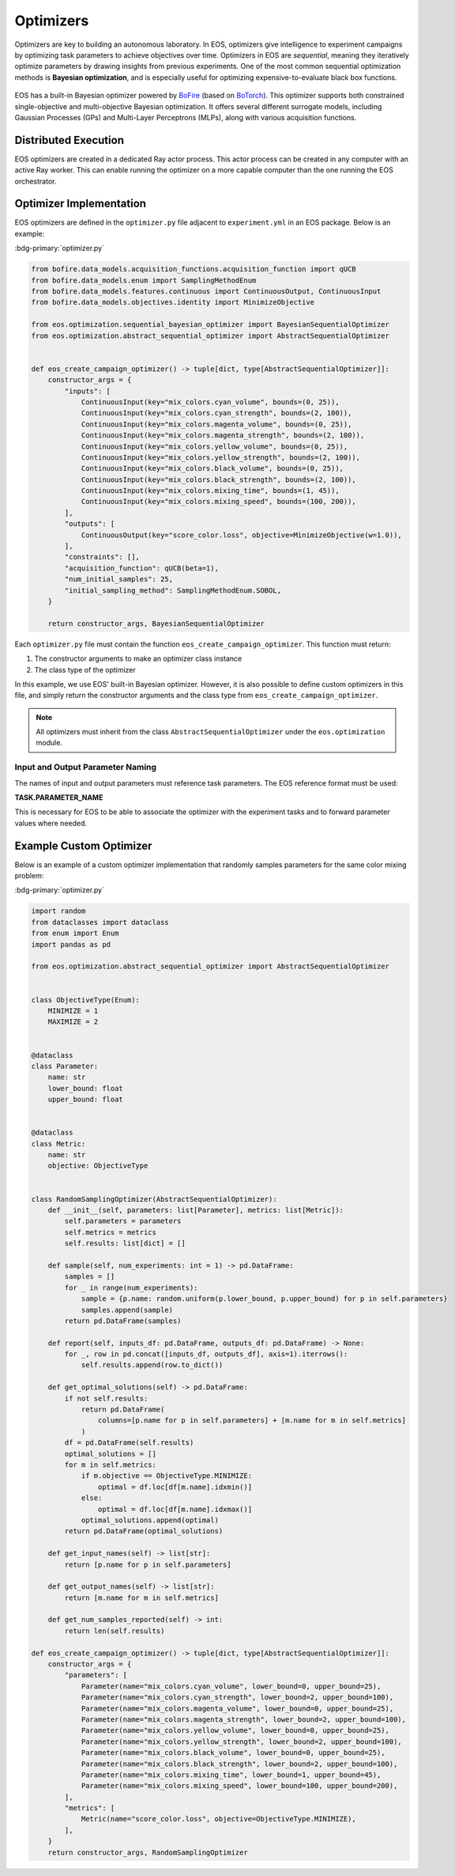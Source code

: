 Optimizers
==========
Optimizers are key to building an autonomous laboratory.
In EOS, optimizers give intelligence to experiment campaigns by optimizing task parameters to achieve objectives over time.
Optimizers in EOS are *sequential*, meaning they iteratively optimize parameters by drawing insights from previous experiments.
One of the most common sequential optimization methods is **Bayesian optimization**, and is especially useful for
optimizing expensive-to-evaluate black box functions.

.. figure:: ../_static/img/optimize-experiment-loop.png
   :alt: Optimization and experiment loop
   :align: center

EOS has a built-in Bayesian optimizer powered by `BoFire <https://experimental-design.github.io/bofire/>`_
(based on `BoTorch <https://botorch.org/>`_).
This optimizer supports both constrained single-objective and multi-objective Bayesian optimization.
It offers several different surrogate models, including Gaussian Processes (GPs) and Multi-Layer Perceptrons (MLPs),
along with various acquisition functions.

Distributed Execution
---------------------
EOS optimizers are created in a dedicated Ray actor process.
This actor process can be created in any computer with an active Ray worker.
This can enable running the optimizer on a more capable computer than the one running the EOS orchestrator.

Optimizer Implementation
------------------------
EOS optimizers are defined in the ``optimizer.py`` file adjacent to ``experiment.yml`` in an EOS package.
Below is an example:

:bdg-primary:`optimizer.py`

.. code-block:: python

    from bofire.data_models.acquisition_functions.acquisition_function import qUCB
    from bofire.data_models.enum import SamplingMethodEnum
    from bofire.data_models.features.continuous import ContinuousOutput, ContinuousInput
    from bofire.data_models.objectives.identity import MinimizeObjective

    from eos.optimization.sequential_bayesian_optimizer import BayesianSequentialOptimizer
    from eos.optimization.abstract_sequential_optimizer import AbstractSequentialOptimizer


    def eos_create_campaign_optimizer() -> tuple[dict, type[AbstractSequentialOptimizer]]:
        constructor_args = {
            "inputs": [
                ContinuousInput(key="mix_colors.cyan_volume", bounds=(0, 25)),
                ContinuousInput(key="mix_colors.cyan_strength", bounds=(2, 100)),
                ContinuousInput(key="mix_colors.magenta_volume", bounds=(0, 25)),
                ContinuousInput(key="mix_colors.magenta_strength", bounds=(2, 100)),
                ContinuousInput(key="mix_colors.yellow_volume", bounds=(0, 25)),
                ContinuousInput(key="mix_colors.yellow_strength", bounds=(2, 100)),
                ContinuousInput(key="mix_colors.black_volume", bounds=(0, 25)),
                ContinuousInput(key="mix_colors.black_strength", bounds=(2, 100)),
                ContinuousInput(key="mix_colors.mixing_time", bounds=(1, 45)),
                ContinuousInput(key="mix_colors.mixing_speed", bounds=(100, 200)),
            ],
            "outputs": [
                ContinuousOutput(key="score_color.loss", objective=MinimizeObjective(w=1.0)),
            ],
            "constraints": [],
            "acquisition_function": qUCB(beta=1),
            "num_initial_samples": 25,
            "initial_sampling_method": SamplingMethodEnum.SOBOL,
        }

        return constructor_args, BayesianSequentialOptimizer

Each ``optimizer.py`` file must contain the function ``eos_create_campaign_optimizer``.
This function must return:

#. The constructor arguments to make an optimizer class instance
#. The class type of the optimizer

In this example, we use EOS' built-in Bayesian optimizer.
However, it is also possible to define custom optimizers in this file, and simply return the constructor arguments and
the class type from ``eos_create_campaign_optimizer``.

.. note::
    All optimizers must inherit from the class ``AbstractSequentialOptimizer`` under the ``eos.optimization`` module.

Input and Output Parameter Naming
"""""""""""""""""""""""""""""""""
The names of input and output parameters must reference task parameters.
The EOS reference format must be used:

**TASK.PARAMETER_NAME**

This is necessary for EOS to be able to associate the optimizer with the experiment tasks and to forward parameter values
where needed.

Example Custom Optimizer
------------------------
Below is an example of a custom optimizer implementation that randomly samples parameters for the same color mixing problem:

:bdg-primary:`optimizer.py`

.. code-block:: python

    import random
    from dataclasses import dataclass
    from enum import Enum
    import pandas as pd

    from eos.optimization.abstract_sequential_optimizer import AbstractSequentialOptimizer


    class ObjectiveType(Enum):
        MINIMIZE = 1
        MAXIMIZE = 2


    @dataclass
    class Parameter:
        name: str
        lower_bound: float
        upper_bound: float


    @dataclass
    class Metric:
        name: str
        objective: ObjectiveType


    class RandomSamplingOptimizer(AbstractSequentialOptimizer):
        def __init__(self, parameters: list[Parameter], metrics: list[Metric]):
            self.parameters = parameters
            self.metrics = metrics
            self.results: list[dict] = []

        def sample(self, num_experiments: int = 1) -> pd.DataFrame:
            samples = []
            for _ in range(num_experiments):
                sample = {p.name: random.uniform(p.lower_bound, p.upper_bound) for p in self.parameters}
                samples.append(sample)
            return pd.DataFrame(samples)

        def report(self, inputs_df: pd.DataFrame, outputs_df: pd.DataFrame) -> None:
            for _, row in pd.concat([inputs_df, outputs_df], axis=1).iterrows():
                self.results.append(row.to_dict())

        def get_optimal_solutions(self) -> pd.DataFrame:
            if not self.results:
                return pd.DataFrame(
                    columns=[p.name for p in self.parameters] + [m.name for m in self.metrics]
                )
            df = pd.DataFrame(self.results)
            optimal_solutions = []
            for m in self.metrics:
                if m.objective == ObjectiveType.MINIMIZE:
                    optimal = df.loc[df[m.name].idxmin()]
                else:
                    optimal = df.loc[df[m.name].idxmax()]
                optimal_solutions.append(optimal)
            return pd.DataFrame(optimal_solutions)

        def get_input_names(self) -> list[str]:
            return [p.name for p in self.parameters]

        def get_output_names(self) -> list[str]:
            return [m.name for m in self.metrics]

        def get_num_samples_reported(self) -> int:
            return len(self.results)

    def eos_create_campaign_optimizer() -> tuple[dict, type[AbstractSequentialOptimizer]]:
        constructor_args = {
            "parameters": [
                Parameter(name="mix_colors.cyan_volume", lower_bound=0, upper_bound=25),
                Parameter(name="mix_colors.cyan_strength", lower_bound=2, upper_bound=100),
                Parameter(name="mix_colors.magenta_volume", lower_bound=0, upper_bound=25),
                Parameter(name="mix_colors.magenta_strength", lower_bound=2, upper_bound=100),
                Parameter(name="mix_colors.yellow_volume", lower_bound=0, upper_bound=25),
                Parameter(name="mix_colors.yellow_strength", lower_bound=2, upper_bound=100),
                Parameter(name="mix_colors.black_volume", lower_bound=0, upper_bound=25),
                Parameter(name="mix_colors.black_strength", lower_bound=2, upper_bound=100),
                Parameter(name="mix_colors.mixing_time", lower_bound=1, upper_bound=45),
                Parameter(name="mix_colors.mixing_speed", lower_bound=100, upper_bound=200),
            ],
            "metrics": [
                Metric(name="score_color.loss", objective=ObjectiveType.MINIMIZE),
            ],
        }
        return constructor_args, RandomSamplingOptimizer